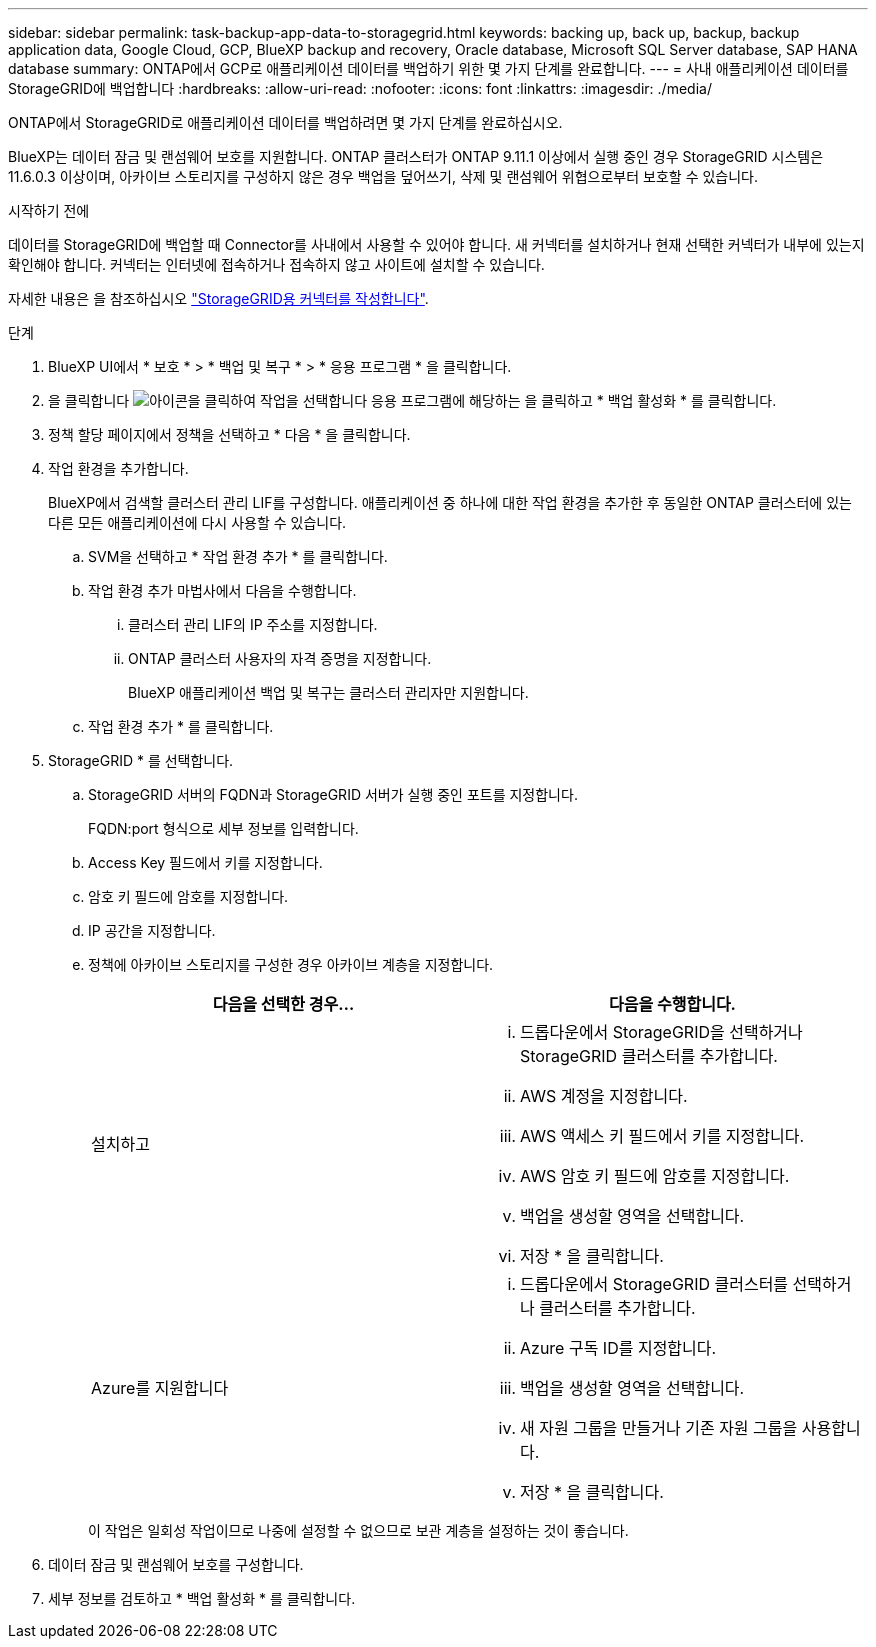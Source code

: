 ---
sidebar: sidebar 
permalink: task-backup-app-data-to-storagegrid.html 
keywords: backing up, back up, backup, backup application data, Google Cloud, GCP, BlueXP backup and recovery, Oracle database, Microsoft SQL Server database, SAP HANA database 
summary: ONTAP에서 GCP로 애플리케이션 데이터를 백업하기 위한 몇 가지 단계를 완료합니다. 
---
= 사내 애플리케이션 데이터를 StorageGRID에 백업합니다
:hardbreaks:
:allow-uri-read: 
:nofooter: 
:icons: font
:linkattrs: 
:imagesdir: ./media/


[role="lead"]
ONTAP에서 StorageGRID로 애플리케이션 데이터를 백업하려면 몇 가지 단계를 완료하십시오.

BlueXP는 데이터 잠금 및 랜섬웨어 보호를 지원합니다. ONTAP 클러스터가 ONTAP 9.11.1 이상에서 실행 중인 경우 StorageGRID 시스템은 11.6.0.3 이상이며, 아카이브 스토리지를 구성하지 않은 경우 백업을 덮어쓰기, 삭제 및 랜섬웨어 위협으로부터 보호할 수 있습니다.

.시작하기 전에
데이터를 StorageGRID에 백업할 때 Connector를 사내에서 사용할 수 있어야 합니다. 새 커넥터를 설치하거나 현재 선택한 커넥터가 내부에 있는지 확인해야 합니다. 커넥터는 인터넷에 접속하거나 접속하지 않고 사이트에 설치할 수 있습니다.

자세한 내용은 을 참조하십시오 link:task-backup-onprem-private-cloud.html#creating-or-switching-connectors["StorageGRID용 커넥터를 작성합니다"].

.단계
. BlueXP UI에서 * 보호 * > * 백업 및 복구 * > * 응용 프로그램 * 을 클릭합니다.
. 을 클릭합니다 image:icon-action.png["아이콘을 클릭하여 작업을 선택합니다"] 응용 프로그램에 해당하는 을 클릭하고 * 백업 활성화 * 를 클릭합니다.
. 정책 할당 페이지에서 정책을 선택하고 * 다음 * 을 클릭합니다.
. 작업 환경을 추가합니다.
+
BlueXP에서 검색할 클러스터 관리 LIF를 구성합니다. 애플리케이션 중 하나에 대한 작업 환경을 추가한 후 동일한 ONTAP 클러스터에 있는 다른 모든 애플리케이션에 다시 사용할 수 있습니다.

+
.. SVM을 선택하고 * 작업 환경 추가 * 를 클릭합니다.
.. 작업 환경 추가 마법사에서 다음을 수행합니다.
+
... 클러스터 관리 LIF의 IP 주소를 지정합니다.
... ONTAP 클러스터 사용자의 자격 증명을 지정합니다.
+
BlueXP 애플리케이션 백업 및 복구는 클러스터 관리자만 지원합니다.



.. 작업 환경 추가 * 를 클릭합니다.


. StorageGRID * 를 선택합니다.
+
.. StorageGRID 서버의 FQDN과 StorageGRID 서버가 실행 중인 포트를 지정합니다.
+
FQDN:port 형식으로 세부 정보를 입력합니다.

.. Access Key 필드에서 키를 지정합니다.
.. 암호 키 필드에 암호를 지정합니다.
.. IP 공간을 지정합니다.
.. 정책에 아카이브 스토리지를 구성한 경우 아카이브 계층을 지정합니다.
+
|===
| 다음을 선택한 경우... | 다음을 수행합니다. 


 a| 
설치하고
 a| 
... 드롭다운에서 StorageGRID을 선택하거나 StorageGRID 클러스터를 추가합니다.
... AWS 계정을 지정합니다.
... AWS 액세스 키 필드에서 키를 지정합니다.
... AWS 암호 키 필드에 암호를 지정합니다.
... 백업을 생성할 영역을 선택합니다.
... 저장 * 을 클릭합니다.




 a| 
Azure를 지원합니다
 a| 
... 드롭다운에서 StorageGRID 클러스터를 선택하거나 클러스터를 추가합니다.
... Azure 구독 ID를 지정합니다.
... 백업을 생성할 영역을 선택합니다.
... 새 자원 그룹을 만들거나 기존 자원 그룹을 사용합니다.
... 저장 * 을 클릭합니다.


|===
+
이 작업은 일회성 작업이므로 나중에 설정할 수 없으므로 보관 계층을 설정하는 것이 좋습니다.



. 데이터 잠금 및 랜섬웨어 보호를 구성합니다.
. 세부 정보를 검토하고 * 백업 활성화 * 를 클릭합니다.

